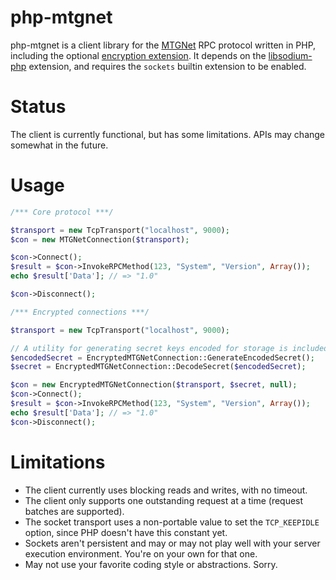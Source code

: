 * php-mtgnet

  php-mtgnet is a client library for the [[https://github.com/mtstickney/mtgnet-spec/blob/master/specification/spec.org][MTGNet]] RPC protocol written
  in PHP, including the optional [[https://github.com/mtstickney/mtgnet-encryption][encryption extension]]. It depends on
  the [[https://github.com/jedisct1/libsodium-php][libsodium-php]] extension, and requires the =sockets= builtin
  extension to be enabled.

* Status
  The client is currently functional, but has some limitations. APIs
  may change somewhat in the future.

* Usage
#+begin_src php
  /*** Core protocol ***/

  $transport = new TcpTransport("localhost", 9000);
  $con = new MTGNetConnection($transport);

  $con->Connect();
  $result = $con->InvokeRPCMethod(123, "System", "Version", Array());
  echo $result['Data']; // => "1.0"

  $con->Disconnect();

  /*** Encrypted connections ***/

  $transport = new TcpTransport("localhost", 9000);

  // A utility for generating secret keys encoded for storage is included.
  $encodedSecret = EncryptedMTGNetConnection::GenerateEncodedSecret();
  $secret = EncryptedMTGNetConnection::DecodeSecret($encodedSecret);

  $con = new EncryptedMTGNetConnection($transport, $secret, null);
  $con->Connect();
  $result = $con->InvokeRPCMethod(123, "System", "Version", Array());
  echo $result['Data']; // => "1.0"
  $con->Disconnect();
#+end_src

* Limitations
  - The client currently uses blocking reads and writes, with no
    timeout.
  - The client only supports one outstanding request at a time
    (request batches are supported).
  - The socket transport uses a non-portable value to set the
    =TCP_KEEPIDLE= option, since PHP doesn't have this constant yet.
  - Sockets aren't persistent and may or may not play well with your
    server execution environment. You're on your own for that one.
  - May not use your favorite coding style or abstractions. Sorry.
